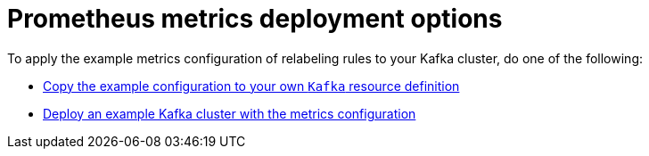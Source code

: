 // This assembly is included in the following assemblies:
//
// metrics/assembly_metrics-kafka.adoc

[id='con-metrics-kafka-deploy-options-{context}']

= Prometheus metrics deployment options

To apply the example metrics configuration of relabeling rules to your Kafka cluster, do one of the following:

* xref:proc-metrics-kafka-{context}[Copy the example configuration to your own `Kafka` resource definition]
* xref:proc-metrics-deploying-kafka-{context}[Deploy an example Kafka cluster with the metrics configuration]
